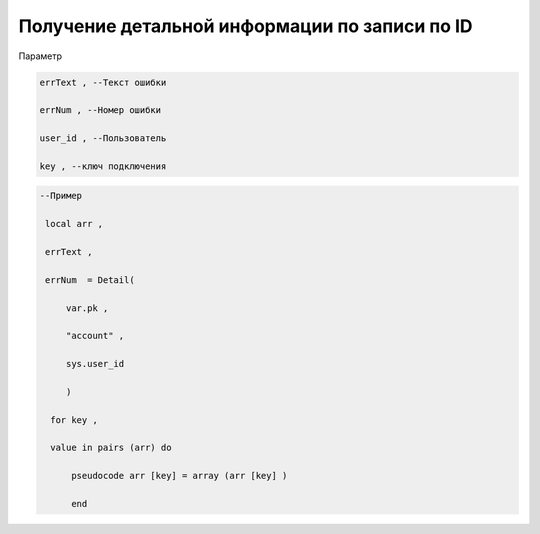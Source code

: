 Получение детальной информации по записи по ID
============================================================================================================

Параметр

.. code-block:: lua 

   errText , --Текст ошибки

   errNum , --Номер ошибки
   
   user_id , --Пользователь

   key , --ключ подключения

.. code-block:: lua

    --Пример

     local arr ,

     errText ,
  
     errNum  = Detail(
 
         var.pk ,
 
         "account" ,
 
         sys.user_id
 
         )
 
      for key ,
 
      value in pairs (arr) do 

          pseudocode arr [key] = array (arr [key] )
 
          end